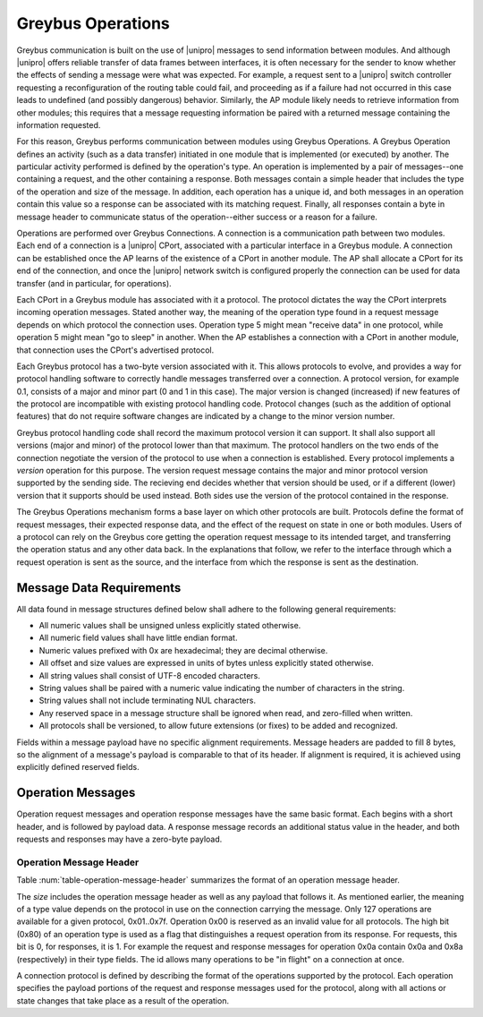 ﻿.. include:: defines.rst

Greybus Operations
==================

Greybus communication is built on the use of |unipro| messages to send
information between modules. And although |unipro| offers reliable
transfer of data frames between interfaces, it is often necessary for
the sender to know whether the effects of sending a message were what
was expected. For example, a request sent to a |unipro| switch
controller requesting a reconfiguration of the routing table could
fail, and proceeding as if a failure had not occurred in this case
leads to undefined (and possibly dangerous) behavior.  Similarly, the AP module
likely needs to retrieve information from other modules; this
requires that a message requesting information be paired with a
returned message containing the information requested.

For this reason, Greybus performs communication between modules using
Greybus Operations.  A Greybus Operation defines an activity (such as
a data transfer) initiated in one module that is implemented (or
executed) by another. The particular activity performed is defined by
the operation's type. An operation is implemented by a pair of
messages--one containing a request, and the other containing a
response. Both messages contain a simple header that includes the type
of the operation and size of the message. In addition, each operation has
a unique id, and both messages in an operation contain this value so
a response can be associated with its matching request. Finally, all
responses contain a byte in message header to communicate status of
the operation--either success or a reason for a failure.

Operations are performed over Greybus Connections.  A connection is a
communication path between two modules.  Each end of a connection is a
|unipro| CPort, associated with a particular interface in a Greybus
module.  A connection can be established once the AP learns of the
existence of a CPort in another module.  The AP shall allocate a CPort
for its end of the connection, and once the |unipro| network switch is
configured properly the connection can be used for data transfer (and
in particular, for operations).

Each CPort in a Greybus module has associated with it a protocol.  The
protocol dictates the way the CPort interprets incoming operation
messages.  Stated another way, the meaning of the operation type found
in a request message depends on which protocol the connection uses.
Operation type 5 might mean "receive data" in one protocol, while
operation 5 might mean "go to sleep" in another. When the AP
establishes a connection with a CPort in another module, that
connection uses the CPort's advertised protocol.

Each Greybus protocol has a two-byte version associated with it.
This allows protocols to evolve, and provides a way for protocol
handling software to correctly handle messages transferred over a
connection.  A protocol version, for example 0.1, consists of a
major and minor part (0 and 1 in this case).  The major version is
changed (increased) if new features of the protocol are incompatible
with existing protocol handling code.  Protocol changes (such as the
addition of optional features) that do not require software changes
are indicated by a change to the minor version number.

Greybus protocol handling code shall record the maximum protocol
version it can support.  It shall also support all versions (major
and minor) of the protocol lower than that maximum.  The protocol
handlers on the two ends of the connection negotiate the version of
the protocol to use when a connection is established.  Every
protocol implements a *version* operation for this purpose.  The
version request message contains the major and minor protocol
version supported by the sending side.  The recieving end decides
whether that version should be used, or if a different (lower)
version that it supports should be used instead.  Both sides use
the version of the protocol contained in the response.

The Greybus Operations mechanism forms a base layer on which other
protocols are built. Protocols define the format of request messages,
their expected response data, and the effect of the request on state
in one or both modules. Users of a protocol can rely on the Greybus
core getting the operation request message to its intended target, and
transferring the operation status and any other data back. In the
explanations that follow, we refer to the interface through which a
request operation is sent as the source, and the interface from which
the response is sent as the destination.

.. _message-data-requirements:

Message Data Requirements
-------------------------

All data found in message structures defined below shall adhere to
the following general requirements:

* All numeric values shall be unsigned unless explicitly stated otherwise.
* All numeric field values shall have little endian format.
* Numeric values prefixed with 0x are hexadecimal; they are decimal otherwise.
* All offset and size values are expressed in units of bytes unless
  explicitly stated otherwise.
* All string values shall consist of UTF-8 encoded characters.
* String values shall be paired with a numeric value indicating the
  number of characters in the string.
* String values shall not include terminating NUL characters.
* Any reserved space in a message structure shall be
  ignored when read, and zero-filled when written.
* All protocols shall be versioned, to allow future extensions (or
  fixes) to be added and recognized.

Fields within a message payload have no specific alignment
requirements.  Message headers are padded to fill 8 bytes,
so the alignment of a message's payload is comparable to
that of its header.  If alignment is required, it is achieved
using explicitly defined reserved fields.

Operation Messages
------------------

Operation request messages and operation response messages have the
same basic format. Each begins with a short header, and is followed by
payload data.  A response message records an additional status value
in the header, and both requests and responses may have a zero-byte
payload.

Operation Message Header
^^^^^^^^^^^^^^^^^^^^^^^^

Table :num:`table-operation-message-header` summarizes the format of an
operation message header.

.. figtable::
    :nofig:
    :label: table-operation-message-header
    :caption: Operation Message Header
    :spec: l l c c l

    ========  ==============  ======  ==========      ===========================
    Offset    Field           Size    Value           Description
    ========  ==============  ======  ==========      ===========================
    0         size            2       Number          Size of this operation message
    2         id              2       ID              Requestor-supplied unique request identifier
    4         type            1       Number          Type of Greybus operation (protocol-specific)
    5         status          1       Number          Operation result (response message only)
    6         (pad)           2       0               Reserved (pad to 8 bytes)
    ========  ==============  ======  ==========      ===========================

The *size* includes the operation message header as well as any
payload that follows it. As mentioned earlier, the meaning of a type
value depends on the protocol in use on the connection carrying the
message. Only 127 operations are available for a given protocol,
0x01..0x7f. Operation 0x00 is reserved as an invalid value for all
protocols.  The high
bit (0x80) of an operation type is used as a flag that distinguishes a
request operation from its response.  For requests, this bit is 0, for
responses, it is 1.  For example the request and response messages
for operation 0x0a contain 0x0a and 0x8a (respectively) in their type
fields.  The id allows many operations to be "in flight" on a
connection at once.

A connection protocol is defined by describing the format of the
operations supported by the protocol.  Each operation specifies the
payload portions of the request and response messages used for the
protocol, along with all actions or state changes that take place as a
result of the operation.
